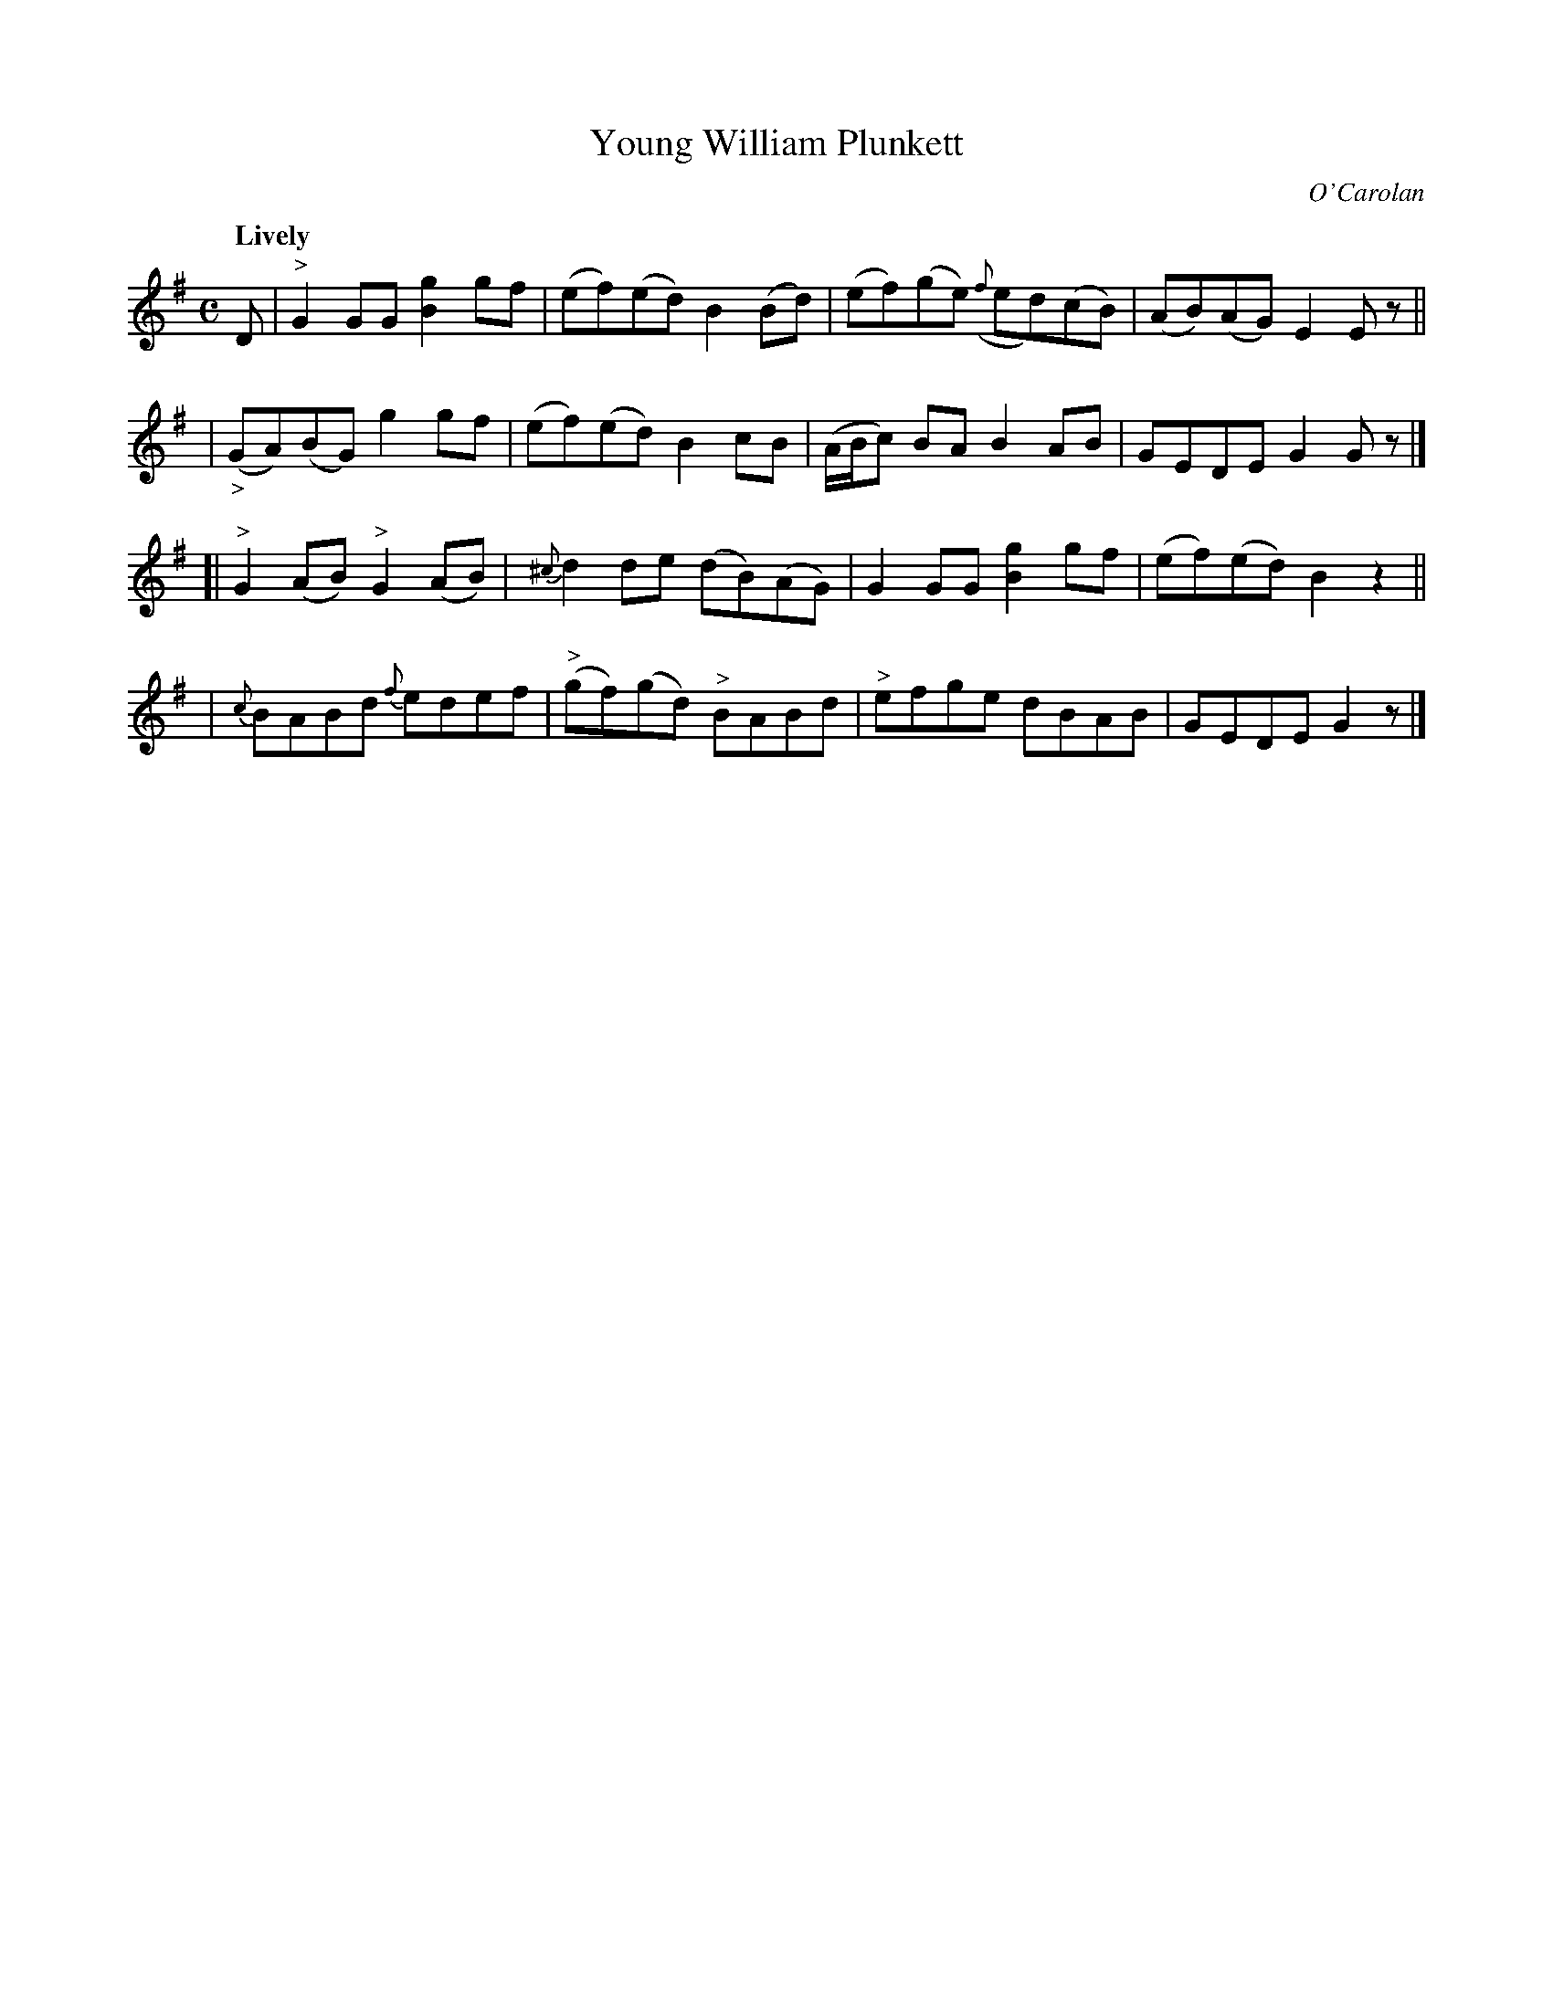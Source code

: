 X: 650
T: Young William Plunkett
C: O'Carolan
R: air, reel
%S: s:4 b:16(4+4+4+4)
B: O'Neill's 1850 #650
Z: 1997 by John Chambers <jc@trillian.mit.edu>
Q: "Lively"
M: C
L: 1/8
K: G
D \
| "^>"G2GG [g2B2]gf | (ef)(ed) B2(Bd) | (ef)(ge) ({f}ed)(cB) | (AB)(AG) E2Ez ||
| ("_>"GA)(BG) g2gf | (ef)(ed) B2cB | (A/B/c) BA B2AB | GEDE G2Gz |]
[| "^>"G2(AB) "^>"G2(AB) | {^c}d2de (dB)(AG) | G2GG [g2B2]gf | (ef)(ed) B2z2 ||
| {c}BABd {f}edef | "^>"(gf)(gd) "^>"BABd | "^>"efge dBAB | GEDE G2z |]
